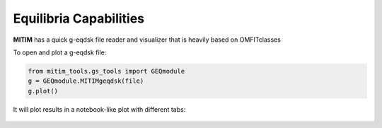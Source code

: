 Equilibria Capabilities
=======================

**MITIM** has a quick g-eqdsk file reader and visualizer that is heavily based on OMFITclasses

To open and plot a g-eqdsk file:

.. code-block:: python

	from mitim_tools.gs_tools import GEQmodule
	g = GEQmodule.MITIMgeqdsk(file)
	g.plot()

It will plot results in a notebook-like plot with different tabs:

.. figure:: ./figs/GSnotebook.png
	:align: center
	:alt: TGLF_Notebook
	:figclass: align-center
